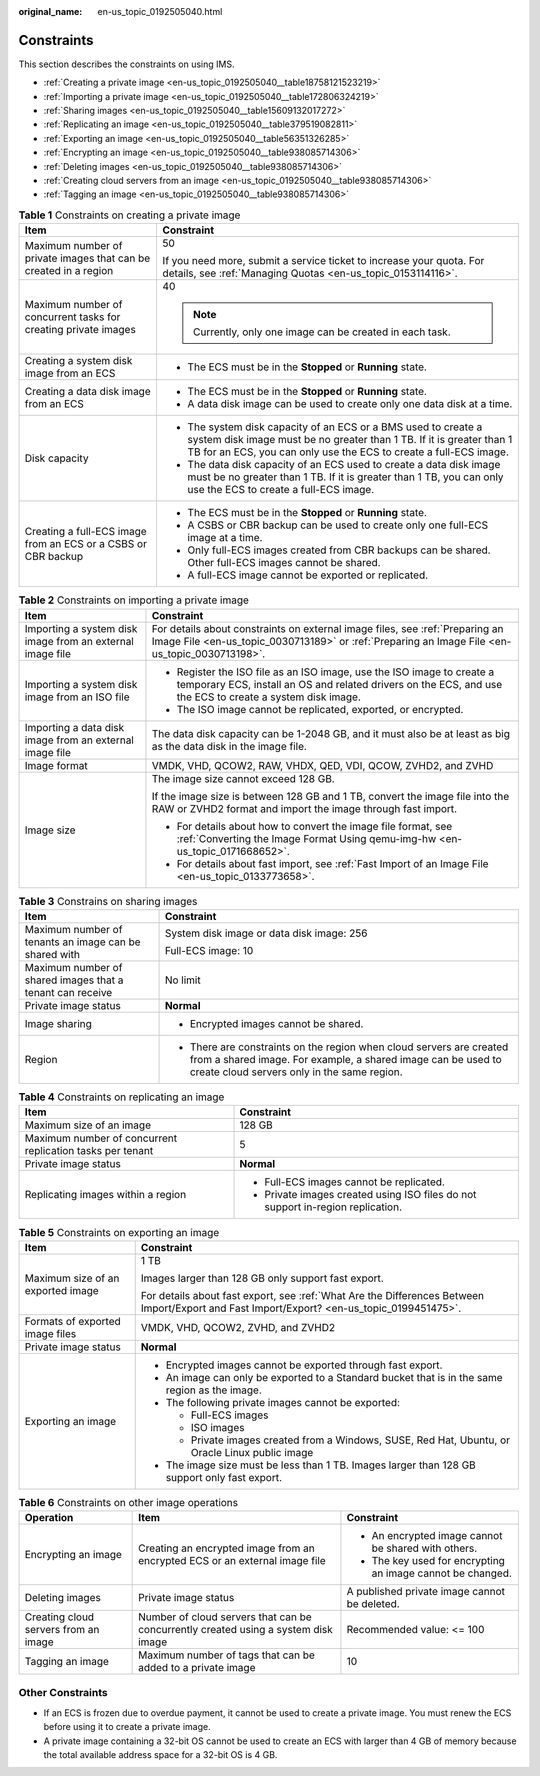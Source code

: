 :original_name: en-us_topic_0192505040.html

.. _en-us_topic_0192505040:

Constraints
===========

This section describes the constraints on using IMS.

-  :ref:`Creating a private image <en-us_topic_0192505040__table18758121523219>`
-  :ref:`Importing a private image <en-us_topic_0192505040__table172806324219>`
-  :ref:`Sharing images <en-us_topic_0192505040__table15609132017272>`
-  :ref:`Replicating an image <en-us_topic_0192505040__table379519082811>`
-  :ref:`Exporting an image <en-us_topic_0192505040__table56351326285>`
-  :ref:`Encrypting an image <en-us_topic_0192505040__table938085714306>`
-  :ref:`Deleting images <en-us_topic_0192505040__table938085714306>`
-  :ref:`Creating cloud servers from an image <en-us_topic_0192505040__table938085714306>`
-  :ref:`Tagging an image <en-us_topic_0192505040__table938085714306>`

.. _en-us_topic_0192505040__table18758121523219:

.. table:: **Table 1** Constraints on creating a private image

   +------------------------------------------------------------------+-------------------------------------------------------------------------------------------------------------------------------------------------------------------------------------------------------------+
   | Item                                                             | Constraint                                                                                                                                                                                                  |
   +==================================================================+=============================================================================================================================================================================================================+
   | Maximum number of private images that can be created in a region | 50                                                                                                                                                                                                          |
   |                                                                  |                                                                                                                                                                                                             |
   |                                                                  | If you need more, submit a service ticket to increase your quota. For details, see :ref:`Managing Quotas <en-us_topic_0153114116>`.                                                                         |
   +------------------------------------------------------------------+-------------------------------------------------------------------------------------------------------------------------------------------------------------------------------------------------------------+
   | Maximum number of concurrent tasks for creating private images   | 40                                                                                                                                                                                                          |
   |                                                                  |                                                                                                                                                                                                             |
   |                                                                  | .. note::                                                                                                                                                                                                   |
   |                                                                  |                                                                                                                                                                                                             |
   |                                                                  |    Currently, only one image can be created in each task.                                                                                                                                                   |
   +------------------------------------------------------------------+-------------------------------------------------------------------------------------------------------------------------------------------------------------------------------------------------------------+
   | Creating a system disk image from an ECS                         | -  The ECS must be in the **Stopped** or **Running** state.                                                                                                                                                 |
   +------------------------------------------------------------------+-------------------------------------------------------------------------------------------------------------------------------------------------------------------------------------------------------------+
   | Creating a data disk image from an ECS                           | -  The ECS must be in the **Stopped** or **Running** state.                                                                                                                                                 |
   |                                                                  | -  A data disk image can be used to create only one data disk at a time.                                                                                                                                    |
   +------------------------------------------------------------------+-------------------------------------------------------------------------------------------------------------------------------------------------------------------------------------------------------------+
   | Disk capacity                                                    | -  The system disk capacity of an ECS or a BMS used to create a system disk image must be no greater than 1 TB. If it is greater than 1 TB for an ECS, you can only use the ECS to create a full-ECS image. |
   |                                                                  | -  The data disk capacity of an ECS used to create a data disk image must be no greater than 1 TB. If it is greater than 1 TB, you can only use the ECS to create a full-ECS image.                         |
   +------------------------------------------------------------------+-------------------------------------------------------------------------------------------------------------------------------------------------------------------------------------------------------------+
   | Creating a full-ECS image from an ECS or a CSBS or CBR backup    | -  The ECS must be in the **Stopped** or **Running** state.                                                                                                                                                 |
   |                                                                  | -  A CSBS or CBR backup can be used to create only one full-ECS image at a time.                                                                                                                            |
   |                                                                  | -  Only full-ECS images created from CBR backups can be shared. Other full-ECS images cannot be shared.                                                                                                     |
   |                                                                  | -  A full-ECS image cannot be exported or replicated.                                                                                                                                                       |
   +------------------------------------------------------------------+-------------------------------------------------------------------------------------------------------------------------------------------------------------------------------------------------------------+

.. _en-us_topic_0192505040__table172806324219:

.. table:: **Table 2** Constraints on importing a private image

   +-----------------------------------------------------------+-------------------------------------------------------------------------------------------------------------------------------------------------------------------------------------+
   | Item                                                      | Constraint                                                                                                                                                                          |
   +===========================================================+=====================================================================================================================================================================================+
   | Importing a system disk image from an external image file | For details about constraints on external image files, see :ref:`Preparing an Image File <en-us_topic_0030713189>` or :ref:`Preparing an Image File <en-us_topic_0030713198>`.      |
   +-----------------------------------------------------------+-------------------------------------------------------------------------------------------------------------------------------------------------------------------------------------+
   | Importing a system disk image from an ISO file            | -  Register the ISO file as an ISO image, use the ISO image to create a temporary ECS, install an OS and related drivers on the ECS, and use the ECS to create a system disk image. |
   |                                                           | -  The ISO image cannot be replicated, exported, or encrypted.                                                                                                                      |
   +-----------------------------------------------------------+-------------------------------------------------------------------------------------------------------------------------------------------------------------------------------------+
   | Importing a data disk image from an external image file   | The data disk capacity can be 1-2048 GB, and it must also be at least as big as the data disk in the image file.                                                                    |
   +-----------------------------------------------------------+-------------------------------------------------------------------------------------------------------------------------------------------------------------------------------------+
   | Image format                                              | VMDK, VHD, QCOW2, RAW, VHDX, QED, VDI, QCOW, ZVHD2, and ZVHD                                                                                                                        |
   +-----------------------------------------------------------+-------------------------------------------------------------------------------------------------------------------------------------------------------------------------------------+
   | Image size                                                | The image size cannot exceed 128 GB.                                                                                                                                                |
   |                                                           |                                                                                                                                                                                     |
   |                                                           | If the image size is between 128 GB and 1 TB, convert the image file into the RAW or ZVHD2 format and import the image through fast import.                                         |
   |                                                           |                                                                                                                                                                                     |
   |                                                           | -  For details about how to convert the image file format, see :ref:`Converting the Image Format Using qemu-img-hw <en-us_topic_0171668652>`.                                       |
   |                                                           | -  For details about fast import, see :ref:`Fast Import of an Image File <en-us_topic_0133773658>`.                                                                                 |
   +-----------------------------------------------------------+-------------------------------------------------------------------------------------------------------------------------------------------------------------------------------------+

.. _en-us_topic_0192505040__table15609132017272:

.. table:: **Table 3** Constrains on sharing images

   +-----------------------------------------------------------+-------------------------------------------------------------------------------------------------------------------------------------------------------------------------------------+
   | Item                                                      | Constraint                                                                                                                                                                          |
   +===========================================================+=====================================================================================================================================================================================+
   | Maximum number of tenants an image can be shared with     | System disk image or data disk image: 256                                                                                                                                           |
   |                                                           |                                                                                                                                                                                     |
   |                                                           | Full-ECS image: 10                                                                                                                                                                  |
   +-----------------------------------------------------------+-------------------------------------------------------------------------------------------------------------------------------------------------------------------------------------+
   | Maximum number of shared images that a tenant can receive | No limit                                                                                                                                                                            |
   +-----------------------------------------------------------+-------------------------------------------------------------------------------------------------------------------------------------------------------------------------------------+
   | Private image status                                      | **Normal**                                                                                                                                                                          |
   +-----------------------------------------------------------+-------------------------------------------------------------------------------------------------------------------------------------------------------------------------------------+
   | Image sharing                                             | -  Encrypted images cannot be shared.                                                                                                                                               |
   +-----------------------------------------------------------+-------------------------------------------------------------------------------------------------------------------------------------------------------------------------------------+
   | Region                                                    | -  There are constraints on the region when cloud servers are created from a shared image. For example, a shared image can be used to create cloud servers only in the same region. |
   +-----------------------------------------------------------+-------------------------------------------------------------------------------------------------------------------------------------------------------------------------------------+

.. _en-us_topic_0192505040__table379519082811:

.. table:: **Table 4** Constraints on replicating an image

   +-----------------------------------------------------------+---------------------------------------------------------------------------------+
   | Item                                                      | Constraint                                                                      |
   +===========================================================+=================================================================================+
   | Maximum size of an image                                  | 128 GB                                                                          |
   +-----------------------------------------------------------+---------------------------------------------------------------------------------+
   | Maximum number of concurrent replication tasks per tenant | 5                                                                               |
   +-----------------------------------------------------------+---------------------------------------------------------------------------------+
   | Private image status                                      | **Normal**                                                                      |
   +-----------------------------------------------------------+---------------------------------------------------------------------------------+
   | Replicating images within a region                        | -  Full-ECS images cannot be replicated.                                        |
   |                                                           | -  Private images created using ISO files do not support in-region replication. |
   +-----------------------------------------------------------+---------------------------------------------------------------------------------+

.. _en-us_topic_0192505040__table56351326285:

.. table:: **Table 5** Constraints on exporting an image

   +-----------------------------------+--------------------------------------------------------------------------------------------------------------------------------------------+
   | Item                              | Constraint                                                                                                                                 |
   +===================================+============================================================================================================================================+
   | Maximum size of an exported image | 1 TB                                                                                                                                       |
   |                                   |                                                                                                                                            |
   |                                   | Images larger than 128 GB only support fast export.                                                                                        |
   |                                   |                                                                                                                                            |
   |                                   | For details about fast export, see :ref:`What Are the Differences Between Import/Export and Fast Import/Export? <en-us_topic_0199451475>`. |
   +-----------------------------------+--------------------------------------------------------------------------------------------------------------------------------------------+
   | Formats of exported image files   | VMDK, VHD, QCOW2, ZVHD, and ZVHD2                                                                                                          |
   +-----------------------------------+--------------------------------------------------------------------------------------------------------------------------------------------+
   | Private image status              | **Normal**                                                                                                                                 |
   +-----------------------------------+--------------------------------------------------------------------------------------------------------------------------------------------+
   | Exporting an image                | -  Encrypted images cannot be exported through fast export.                                                                                |
   |                                   |                                                                                                                                            |
   |                                   | -  An image can only be exported to a Standard bucket that is in the same region as the image.                                             |
   |                                   | -  The following private images cannot be exported:                                                                                        |
   |                                   |                                                                                                                                            |
   |                                   |    -  Full-ECS images                                                                                                                      |
   |                                   |    -  ISO images                                                                                                                           |
   |                                   |    -  Private images created from a Windows, SUSE, Red Hat, Ubuntu, or Oracle Linux public image                                           |
   |                                   |                                                                                                                                            |
   |                                   | -  The image size must be less than 1 TB. Images larger than 128 GB support only fast export.                                              |
   +-----------------------------------+--------------------------------------------------------------------------------------------------------------------------------------------+

.. _en-us_topic_0192505040__table938085714306:

.. table:: **Table 6** Constraints on other image operations

   +--------------------------------------+------------------------------------------------------------------------------------+------------------------------------------------------------+
   | Operation                            | Item                                                                               | Constraint                                                 |
   +======================================+====================================================================================+============================================================+
   | Encrypting an image                  | Creating an encrypted image from an encrypted ECS or an external image file        | -  An encrypted image cannot be shared with others.        |
   |                                      |                                                                                    | -  The key used for encrypting an image cannot be changed. |
   +--------------------------------------+------------------------------------------------------------------------------------+------------------------------------------------------------+
   | Deleting images                      | Private image status                                                               | A published private image cannot be deleted.               |
   +--------------------------------------+------------------------------------------------------------------------------------+------------------------------------------------------------+
   | Creating cloud servers from an image | Number of cloud servers that can be concurrently created using a system disk image | Recommended value: <= 100                                  |
   +--------------------------------------+------------------------------------------------------------------------------------+------------------------------------------------------------+
   | Tagging an image                     | Maximum number of tags that can be added to a private image                        | 10                                                         |
   +--------------------------------------+------------------------------------------------------------------------------------+------------------------------------------------------------+

Other Constraints
-----------------

-  If an ECS is frozen due to overdue payment, it cannot be used to create a private image. You must renew the ECS before using it to create a private image.
-  A private image containing a 32-bit OS cannot be used to create an ECS with larger than 4 GB of memory because the total available address space for a 32-bit OS is 4 GB.
